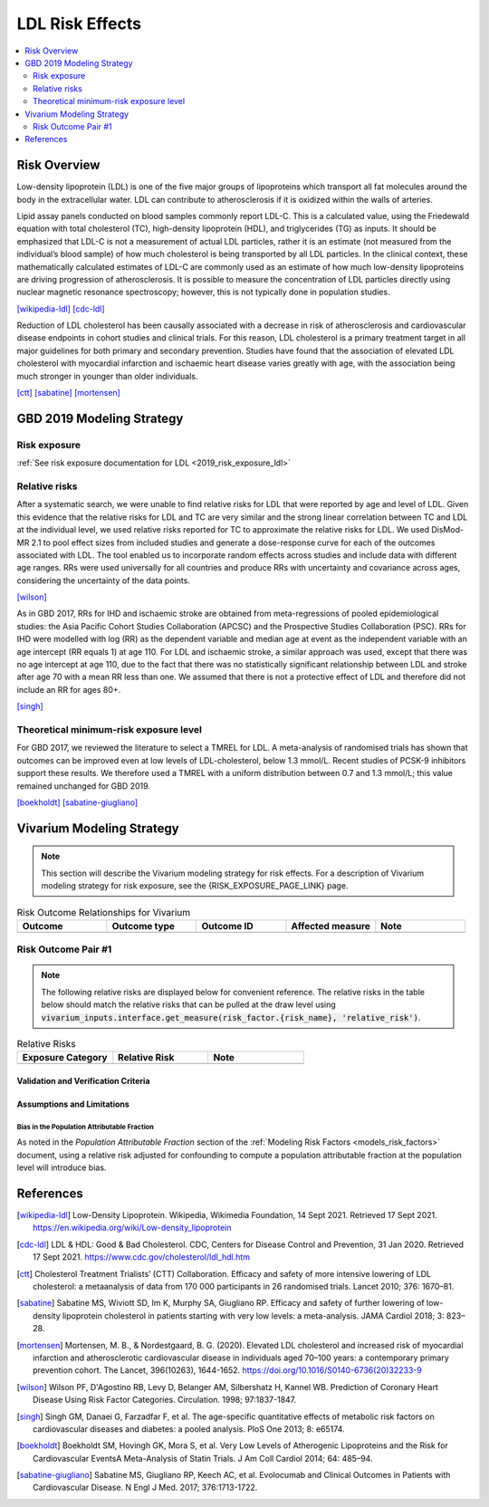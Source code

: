 .. _2019_risk_effect_ldl:

..
  Section title decorators for this document:

  ==============
  Document Title
  ==============

  Section Level 1
  ---------------

  Section Level 2
  +++++++++++++++

  Section Level 3
  ^^^^^^^^^^^^^^^

  Section Level 4
  ~~~~~~~~~~~~~~~

  Section Level 5
  '''''''''''''''

  The depth of each section level is determined by the order in which each
  decorator is encountered below. If you need an even deeper section level, just
  choose a new decorator symbol from the list here:
  https://docutils.sourceforge.io/docs/ref/rst/restructuredtext.html#sections
  And then add it to the list of decorators above.

================
LDL Risk Effects
================

.. contents::
   :local:
   :depth: 2

Risk Overview
-------------

Low-density lipoprotein (LDL) is one of the five major groups of lipoproteins which transport all fat molecules around the body in the extracellular water. LDL can contribute to atherosclerosis if it is oxidized within the walls of arteries.  

Lipid assay panels conducted on blood samples commonly report LDL-C. This is a calculated value, using the Friedewald equation with total cholesterol (TC), high-density lipoprotein (HDL), and triglycerides (TG) as inputs. It should be emphasized that LDL-C is not a measurement of actual LDL particles, rather it is an estimate (not measured from the individual’s blood sample) of how much cholesterol is being transported by all LDL particles. In the clinical context, these mathematically calculated estimates of LDL-C are commonly used as an estimate of how much low-density lipoproteins are driving progression of atherosclerosis. It is possible to measure the concentration of LDL particles directly using nuclear magnetic resonance spectroscopy; however, this is not typically done in population studies. 

[wikipedia-ldl]_
[cdc-ldl]_

Reduction of LDL cholesterol has been causally associated with a decrease in risk of atherosclerosis and cardiovascular disease endpoints in cohort studies and clinical trials. For this reason, LDL cholesterol is a primary treatment target in all major guidelines for both primary and secondary prevention. Studies have found that the association of elevated LDL cholesterol with myocardial infarction and ischaemic heart disease varies greatly with age, with the association being much stronger in younger than older individuals. 

[ctt]_
[sabatine]_
[mortensen]_

GBD 2019 Modeling Strategy
--------------------------

Risk exposure
+++++++++++++

:ref:`See risk exposure documentation for LDL <2019_risk_exposure_ldl>`

Relative risks
++++++++++++++

After a systematic search, we were unable to find relative risks for LDL that were reported by age and level of LDL. Given this evidence that the relative risks for LDL and TC are very similar and the strong linear correlation between TC and LDL at the individual level, we used relative risks reported for TC to approximate the relative risks for LDL. We used DisMod-MR 2.1 to pool effect sizes from included studies and generate a dose-response curve for each of the outcomes associated with LDL. The tool enabled us to incorporate random effects across studies and include data with different age ranges. RRs were used universally for all countries and produce RRs with uncertainty and covariance across ages, considering the uncertainty of the data points.  

[wilson]_

As in GBD 2017, RRs for IHD and ischaemic stroke are obtained from meta-regressions of pooled epidemiological studies: the Asia Pacific Cohort Studies Collaboration (APCSC) and the Prospective Studies Collaboration (PSC). RRs for IHD were modelled with log (RR) as the dependent variable and median age at event as the independent variable with an age intercept (RR equals 1) at age 110. For LDL and ischaemic stroke, a similar approach was used, except that there was no age intercept at age 110, due to the fact that there was no statistically significant relationship between LDL and stroke after age 70 with a mean RR less than one. We assumed that there is not a protective effect of LDL and therefore did not include an RR for ages 80+. 

[singh]_

Theoretical minimum-risk exposure level
+++++++++++++++++++++++++++++++++++++++

For GBD 2017, we reviewed the literature to select a TMREL for LDL. A meta-analysis of randomised trials has shown that outcomes can be improved even at low levels of LDL-cholesterol, below 1.3 mmol/L. Recent studies of PCSK-9 inhibitors support these results. We therefore used a TMREL with a uniform distribution between 0.7 and 1.3 mmol/L; this value remained unchanged for GBD 2019. 

[boekholdt]_
[sabatine-giugliano]_

Vivarium Modeling Strategy
--------------------------

.. note::

   This section will describe the Vivarium modeling strategy for risk effects.
   For a description of Vivarium modeling strategy for risk exposure, see the
   {RISK_EXPOSURE_PAGE_LINK} page.

.. todo::

   Replace {RISK_EXPOSURE_PAGE_LINK} with a reference to the appropriate risk exposure page in the above note.

.. todo::

   List the risk-outcome relationships that will be included in the risk effects model for this risk factor. Note whether the outcome in a risk-outcome relationship is a standard GBD risk-outcome relationship or is a custom relationship we are modeling for our simulation.

.. list-table:: Risk Outcome Relationships for Vivarium
   :widths: 5 5 5 5 5
   :header-rows: 1

   * - Outcome
     - Outcome type
     - Outcome ID
     - Affected measure
     - Note
   * -
     -
     -
     -
     -

Risk Outcome Pair #1
++++++++++++++++++++

.. todo::

	Replace "Risk Outcome Pair #1" with the name of an affected entity for which a modeling strategy will be detailed. For additional risk outcome pairs, copy this section as many times as necessary and update the titles accordingly.

.. todo::

  Link to existing cause model document or other documentation of the outcome in the risk outcome pair.

.. todo::

  Describe which entitity the relative risks apply to (incidence rate, prevalence, excess mortality rate, etc.) and *how* to apply them (e.g. :code:`affected_measure * (1 - PAF) * RR`).

  Be sure to specify the exact PAF that should be used in the above equation and either how to calculate it (see the `Population Attributable Fraction` section of the :ref:`Modeling Risk Factors <models_risk_factors>` document) or pull it (:code:`vivarium_inputs.interface.get_measure(risk_factor.{risk_name}, 'population_attributable_fraction')`, noting which affected entity and measure should be used)

.. todo::

  Complete the following table to list the relative risks for each risk exposure category on the outcome. Note that if there are many exposure categories, another format may be preferable.

  Relative risks for a risk factor may be pulled from GBD at the draw-level using :code:`vivarium_inputs.interface.get_measure(risk_factor.{risk_name}, 'relative_risk')`. You can then calculate the mean value as well as 2.5th, and 97.5th percentiles across draws.

  The relative risks in the table below should be included for easy reference and should match the relative risks pulled from GBD using the above code. In this case, update the :code:`Note` below to include the appropriate :code:`{risk_name}`.

  If for any reason the modeling strategy uses non-GBD relative risks, update the :code:`Note` below to explain that the relative risks in the table are a custom, non-GBD data source and include a sampling strategy.

.. note::

  The following relative risks are displayed below for convenient reference. The relative risks in the table below should match the relative risks that can be pulled at the draw level using :code:`vivarium_inputs.interface.get_measure(risk_factor.{risk_name}, 'relative_risk')`.

.. list-table:: Relative Risks
   :widths: 5 5 5
   :header-rows: 1

   * - Exposure Category
     - Relative Risk
     - Note
   * -
     -
     -

Validation and Verification Criteria
^^^^^^^^^^^^^^^^^^^^^^^^^^^^^^^^^^^^

.. todo::

  List validation and verification criteria, including a list of variables that will need to be tracked and reported in the Vivarium simulation to ensure that the risk outcome relationship is modeled correctly

Assumptions and Limitations
^^^^^^^^^^^^^^^^^^^^^^^^^^^

.. todo::

	List assumptions and limitations of this modeling strategy, including any potential issues regarding confounding, mediation, effect modification, and/or generalizability with the risk-outcome pair.

Bias in the Population Attributable Fraction
~~~~~~~~~~~~~~~~~~~~~~~~~~~~~~~~~~~~~~~~~~~~

As noted in the `Population Attributable Fraction` section of the :ref:`Modeling Risk Factors <models_risk_factors>` document, using a relative risk adjusted for confounding to compute a population attributable fraction at the population level will introduce bias.

.. todo::

	Outline the potential direction and magnitude of the potential PAF bias in GBD based on what is understood about the relationship of confounding between the risk and outcome pair using the framework discussed in the `Population Attributable Fraction` section of the :ref:`Modeling Risk Factors <models_risk_factors>` document.

References
----------

.. [wikipedia-ldl] Low-Density Lipoprotein. Wikipedia, Wikimedia Foundation, 14 Sept 2021.
	Retrieved 17 Sept 2021.
	https://en.wikipedia.org/wiki/Low-density_lipoprotein

.. [cdc-ldl] LDL & HDL: Good & Bad Cholesterol. CDC, Centers for Disease Control and Prevention, 31 Jan 2020.
	Retrieved 17 Sept 2021.
	https://www.cdc.gov/cholesterol/ldl_hdl.htm	

.. [ctt] Cholesterol Treatment Trialists’ (CTT) Collaboration. 
	Efficacy and safety of more intensive lowering of LDL cholesterol: a metaanalysis of data from 170 000 participants in 26 randomised trials. Lancet 2010; 376: 1670–81. 

.. [sabatine] Sabatine MS, Wiviott SD, Im K, Murphy SA, Giugliano RP. 
	Efficacy and safety of further lowering of low-density lipoprotein cholesterol in patients starting with very low levels: a meta-analysis. JAMA Cardiol 2018; 3: 823–28. 

.. [mortensen] Mortensen, M. B., & Nordestgaard, B. G. (2020). 
	Elevated LDL cholesterol and increased risk of myocardial infarction and atherosclerotic cardiovascular disease in individuals aged 70–100 years: a contemporary primary prevention cohort. The Lancet, 396(10263), 1644-1652.
	https://doi.org/10.1016/S0140-6736(20)32233-9

.. [wilson] Wilson PF, D'Agostino RB, Levy D, Belanger AM, Silbershatz H, Kannel WB. 
	Prediction of Coronary Heart Disease Using Risk Factor Categories. Circulation. 1998; 97:1837-1847.

.. [singh] Singh GM, Danaei G, Farzadfar F, et al. 
	The age-specific quantitative effects of metabolic risk factors on cardiovascular diseases and diabetes: a pooled analysis. PloS One 2013; 8: e65174.

.. [boekholdt] Boekholdt SM, Hovingh GK, Mora S, et al. 
	Very Low Levels of Atherogenic Lipoproteins and the Risk for Cardiovascular EventsA Meta-Analysis of Statin Trials. J Am Coll Cardiol 2014; 64: 485–94.

.. [sabatine-giugliano] Sabatine MS, Giugliano RP, Keech AC, et al. 
	Evolocumab and Clinical Outcomes in Patients with Cardiovascular Disease. N Engl J Med. 2017; 376:1713-1722.